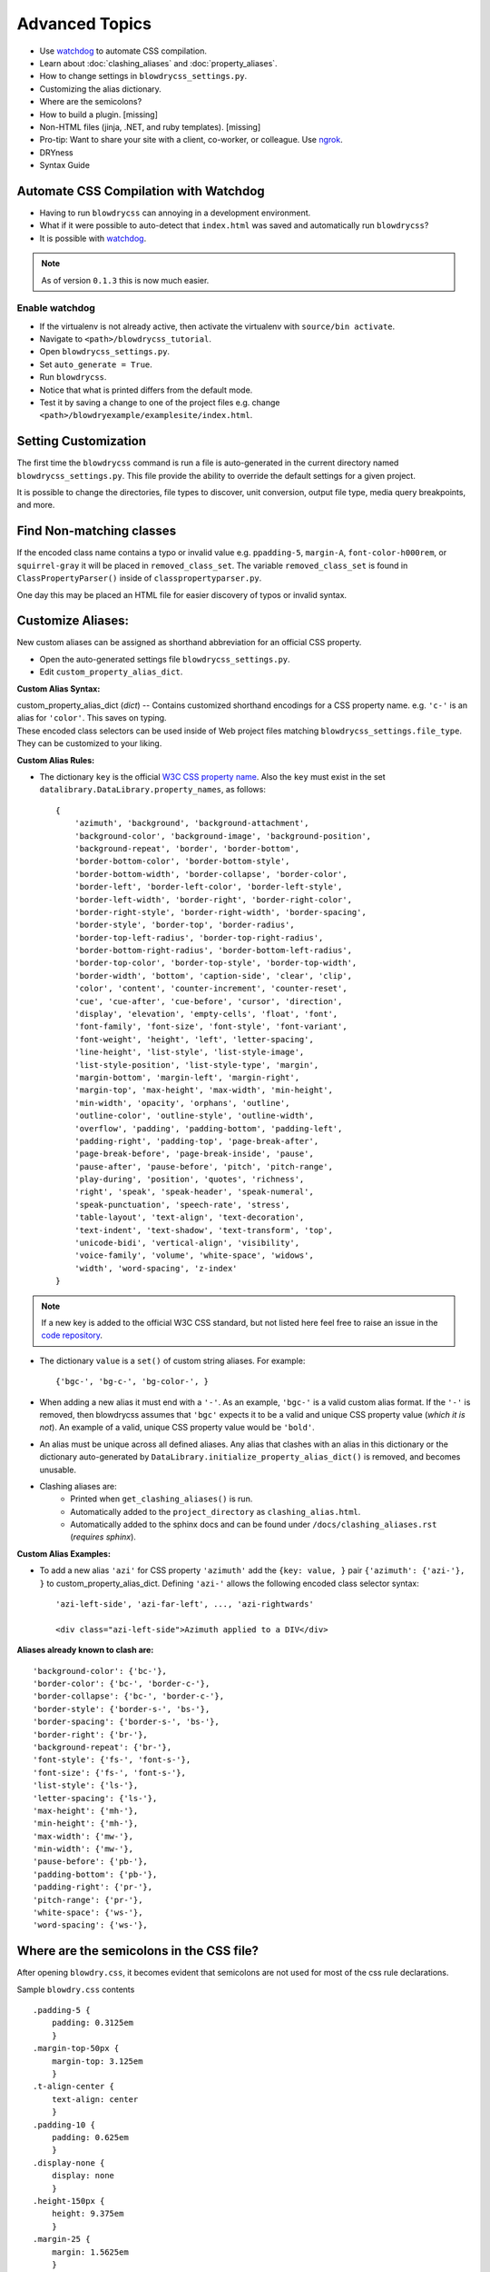 Advanced Topics
===============

.. index:: single: Advanced Topics


- Use `watchdog <https://pypi.python.org/pypi/watchdog/0.8.3>`__ to automate CSS compilation.
- Learn about :doc:`clashing_aliases` and :doc:`property_aliases`.
- How to change settings in ``blowdrycss_settings.py``.
- Customizing the alias dictionary.
- Where are the semicolons?
- How to build a plugin. [missing]
- Non-HTML files (jinja, .NET, and ruby templates). [missing]
- Pro-tip: Want to share your site with a client, co-worker, or colleague. Use `ngrok <https://ngrok.com/>`__.
- DRYness
- Syntax Guide


Automate CSS Compilation with Watchdog
~~~~~~~~~~~~~~~~~~~~~~~~~~~~~~~~~~~~~~

.. index:: single: Watchdog

- Having to run ``blowdrycss`` can annoying in a development environment.

- What if it were possible to auto-detect that ``index.html`` was saved and automatically run ``blowdrycss``?

- It is possible with `watchdog <https://pypi.python.org/pypi/watchdog/0.8.3>`__.

.. note::

    As of version ``0.1.3`` this is now much easier.


Enable watchdog
'''''''''''''''

- If the virtualenv is not already active, then activate the virtualenv with ``source/bin activate``.

- Navigate to ``<path>/blowdrycss_tutorial``.

- Open ``blowdrycss_settings.py``.

- Set ``auto_generate = True``.

- Run ``blowdrycss``.

- Notice that what is printed differs from the default mode.

- Test it by saving a change to one of the project files e.g. change ``<path>/blowdryexample/examplesite/index.html``.


Setting Customization
~~~~~~~~~~~~~~~~~~~~~

The first time the ``blowdrycss`` command is run a file is auto-generated in the current directory named
``blowdrycss_settings.py``. This file provide the ability to override the default settings for a given project.

It is possible to change the directories, file types to discover, unit conversion, output file type, media query
breakpoints, and more.

Find Non-matching classes
~~~~~~~~~~~~~~~~~~~~~~~~~

If the encoded class name contains a typo or invalid value e.g. ``ppadding-5``, ``margin-A``,
``font-color-h000rem``, or ``squirrel-gray`` it will be placed in ``removed_class_set``. The
variable ``removed_class_set`` is found in ``ClassPropertyParser()`` inside of ``classpropertyparser.py``.

One day this may be placed an HTML file for easier discovery of typos or invalid syntax.

Customize Aliases:
~~~~~~~~~~~~~~~~~~

New custom aliases can be assigned as shorthand abbreviation for an official CSS property.

- Open the auto-generated settings file ``blowdrycss_settings.py``.

- Edit ``custom_property_alias_dict``.

**Custom Alias Syntax:**

| custom_property_alias_dict (*dict*) -- Contains customized shorthand encodings for a CSS property name.
  e.g. ``'c-'`` is an alias for ``'color'``. This saves on typing.

| These encoded class selectors can be used inside of Web project files matching ``blowdrycss_settings.file_type``.
  They can be customized to your liking.

**Custom Alias Rules:**

- The dictionary ``key`` is the official `W3C CSS property name <https://www.w3.org/TR/CSS21/propidx.html>`__.
  Also the ``key`` must exist in the set ``datalibrary.DataLibrary.property_names``, as follows: ::

    {
        'azimuth', 'background', 'background-attachment',
        'background-color', 'background-image', 'background-position',
        'background-repeat', 'border', 'border-bottom',
        'border-bottom-color', 'border-bottom-style',
        'border-bottom-width', 'border-collapse', 'border-color',
        'border-left', 'border-left-color', 'border-left-style',
        'border-left-width', 'border-right', 'border-right-color',
        'border-right-style', 'border-right-width', 'border-spacing',
        'border-style', 'border-top', 'border-radius',
        'border-top-left-radius', 'border-top-right-radius',
        'border-bottom-right-radius', 'border-bottom-left-radius',
        'border-top-color', 'border-top-style', 'border-top-width',
        'border-width', 'bottom', 'caption-side', 'clear', 'clip',
        'color', 'content', 'counter-increment', 'counter-reset',
        'cue', 'cue-after', 'cue-before', 'cursor', 'direction',
        'display', 'elevation', 'empty-cells', 'float', 'font',
        'font-family', 'font-size', 'font-style', 'font-variant',
        'font-weight', 'height', 'left', 'letter-spacing',
        'line-height', 'list-style', 'list-style-image',
        'list-style-position', 'list-style-type', 'margin',
        'margin-bottom', 'margin-left', 'margin-right',
        'margin-top', 'max-height', 'max-width', 'min-height',
        'min-width', 'opacity', 'orphans', 'outline',
        'outline-color', 'outline-style', 'outline-width',
        'overflow', 'padding', 'padding-bottom', 'padding-left',
        'padding-right', 'padding-top', 'page-break-after',
        'page-break-before', 'page-break-inside', 'pause',
        'pause-after', 'pause-before', 'pitch', 'pitch-range',
        'play-during', 'position', 'quotes', 'richness',
        'right', 'speak', 'speak-header', 'speak-numeral',
        'speak-punctuation', 'speech-rate', 'stress',
        'table-layout', 'text-align', 'text-decoration',
        'text-indent', 'text-shadow', 'text-transform', 'top',
        'unicode-bidi', 'vertical-align', 'visibility',
        'voice-family', 'volume', 'white-space', 'widows',
        'width', 'word-spacing', 'z-index'
    }

.. note::

    If a new key is added to the official W3C CSS standard, but not listed here feel free to raise an issue in
    the `code repository <https://github.com/nueverest/blowdrycss>`__.


- The dictionary ``value`` is a ``set()`` of custom string aliases.  For example: ::

    {'bgc-', 'bg-c-', 'bg-color-', }

- When adding a new alias it must end with a ``'-'``. As an example, ``'bgc-'`` is a valid custom alias format.
  If the ``'-'`` is removed, then blowdrycss assumes that ``'bgc'`` expects it to be a valid and
  unique CSS property value (*which it is not*). An example of a valid, unique CSS property value would be ``'bold'``.

- An alias must be unique across all defined aliases. Any alias that clashes with an alias in this dictionary
  or the dictionary auto-generated by ``DataLibrary.initialize_property_alias_dict()`` is removed, and becomes unusable.

- Clashing aliases are:
    - Printed when ``get_clashing_aliases()`` is run.
    - Automatically added to the ``project_directory`` as ``clashing_alias.html``.
    - Automatically added to the sphinx docs and can be found under ``/docs/clashing_aliases.rst`` (*requires sphinx*).

**Custom Alias Examples:**

- To add a new alias ``'azi'`` for CSS property ``'azimuth'`` add the ``{key: value, }`` pair
  ``{'azimuth': {'azi-'}, }`` to custom_property_alias_dict. Defining ``'azi-'`` allows the following
  encoded class selector syntax:  ::

    'azi-left-side', 'azi-far-left', ..., 'azi-rightwards'

    <div class="azi-left-side">Azimuth applied to a DIV</div>

**Aliases already known to clash are:**  ::

    'background-color': {'bc-'},
    'border-color': {'bc-', 'border-c-'},
    'border-collapse': {'bc-', 'border-c-'},
    'border-style': {'border-s-', 'bs-'},
    'border-spacing': {'border-s-', 'bs-'},
    'border-right': {'br-'},
    'background-repeat': {'br-'},
    'font-style': {'fs-', 'font-s-'},
    'font-size': {'fs-', 'font-s-'},
    'list-style': {'ls-'},
    'letter-spacing': {'ls-'},
    'max-height': {'mh-'},
    'min-height': {'mh-'},
    'max-width': {'mw-'},
    'min-width': {'mw-'},
    'pause-before': {'pb-'},
    'padding-bottom': {'pb-'},
    'padding-right': {'pr-'},
    'pitch-range': {'pr-'},
    'white-space': {'ws-'},
    'word-spacing': {'ws-'},


Where are the semicolons in the CSS file?
~~~~~~~~~~~~~~~~~~~~~~~~~~~~~~~~~~~~~~~~~

After opening ``blowdry.css``, it becomes evident that semicolons are not used for most of the css rule declarations.

Sample ``blowdry.css`` contents ::

    .padding-5 {
        padding: 0.3125em
        }
    .margin-top-50px {
        margin-top: 3.125em
        }
    .t-align-center {
        text-align: center
        }
    .padding-10 {
        padding: 0.625em
        }
    .display-none {
        display: none
        }
    .height-150px {
        height: 9.375em
        }
    .margin-25 {
        margin: 1.5625em
        }

Why?
''''

- The only or last css rule { property: value } is not required to end with a semicolon.
  `See section 4.1.8 of the current CSS Standard. <http://www.w3.org/TR/CSS2/syndata.html#declaration>`__

- The auto--generated file ``blowdry.css`` is not intended to be human-editable. Any manual edits are
  over--written when ``blowdrycss`` is run. Generally, when building a CSS file by hand it is considered
  best practise to always include the final semicolon. The reason being that human--error is reduced the
  next time a person adds a rule to the CSS block. However, this does not apply for a file that is only
  machine--edited.

- It is compatible with all browsers.

- It results in slightly faster page loads due to smaller ``*.css`` file size.


DRY-ness must be balanced with other factors.
~~~~~~~~~~~~~~~~~~~~~~~~~~~~~~~~~~~~~~~~~~~~~

Consider the following:

.. code:: html

    <div class="background-size-cover min-h-7rem bold font-size-3_5625rem white line-height-3_6875rem
                talign-center t-shadow-n2px-2px-4px-rgba-0-0-0-0_5">
        <!-- div contents -->
    </div>

This is a case were the DRY principle is subsumed by the value of readability, brevity, and encapsulation.
Creating a custom CSS class selector in this case might be warranted.

Also, just because this tool can decode the class

.. code-block:: html

    t-shadow-n2px-2px-4px-rgba-0-0-0-0_5

that doesn't mean it is intended to be frequently used in this manner.

My CSS is DRY, but my HTML is not.
''''''''''''''''''''''''''''''''''

Copying and pasting something like

.. code-block:: html

    p-10-20-11-22 h-50 w-50 talign-center orange font-size-16 margin-top-30

twenty times in an HTML file is not that DRY from an HTML perspective. If this is happening, then it might be
valuable to pause and hand-craft a CSS class for this repeating class selector pattern.

Syntax Guide
~~~~~~~~~~~~

Continue to :doc:`syntax`.